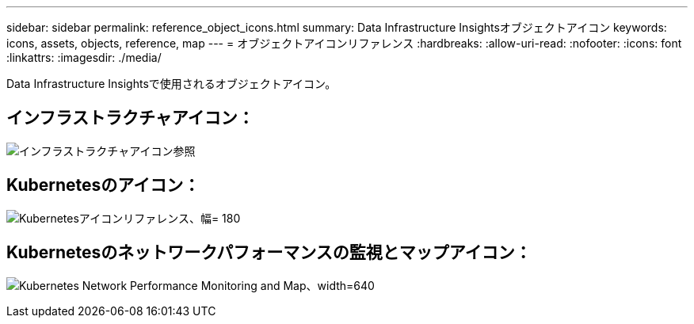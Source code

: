 ---
sidebar: sidebar 
permalink: reference_object_icons.html 
summary: Data Infrastructure Insightsオブジェクトアイコン 
keywords: icons, assets, objects, reference, map 
---
= オブジェクトアイコンリファレンス
:hardbreaks:
:allow-uri-read: 
:nofooter: 
:icons: font
:linkattrs: 
:imagesdir: ./media/


[role="lead"]
Data Infrastructure Insightsで使用されるオブジェクトアイコン。



== インフラストラクチャアイコン：

image:Icon_Glossary.png["インフラストラクチャアイコン参照"]



== Kubernetesのアイコン：

image:K8sIconsWithLabels.png["Kubernetesアイコンリファレンス、幅= 180"]



== Kubernetesのネットワークパフォーマンスの監視とマップアイコン：

image:ServiceMap_Icons.png["Kubernetes Network Performance Monitoring and Map、width=640"]
